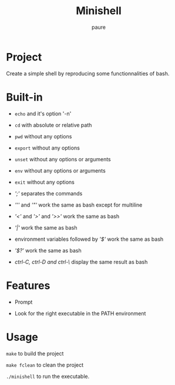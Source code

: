 #+TITLE: Minishell
#+AUTHOR: paure

* Project
Create a simple shell by reproducing some functionnalities of bash.

* Built-in

- ~echo~ and it's option '-n'

- ~cd~ with absolute or relative path

- ~pwd~ without any options

- ~export~ without any options

- ~unset~ without any options or arguments

- ~env~ without any options or arguments

- ~exit~ without any options

- /';'/ separates the commands

- /'''/ and /'"'/ work the same as bash except for multiline

- /'<'/ and /'>'/ and /'>>'/ work the same as bash

- /'|'/ work the same as bash

- environment variables followed by /'$'/ work the same as bash

- /'$?'/ work the same as bash

- /ctrl-C, ctrl-D and ctrl-\/ display the same result as bash

* Features

- Prompt

- Look for the right executable in the PATH environment

* Usage
~make~ to build the project

~make fclean~ to clean the project

~./minishell~ to run the executable.
